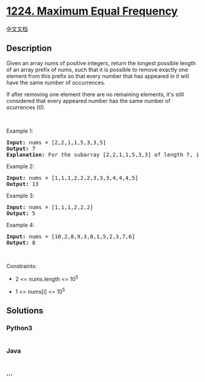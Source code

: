 * [[https://leetcode.com/problems/maximum-equal-frequency][1224. Maximum
Equal Frequency]]
  :PROPERTIES:
  :CUSTOM_ID: maximum-equal-frequency
  :END:
[[./solution/1200-1299/1224.Maximum Equal Frequency/README.org][中文文档]]

** Description
   :PROPERTIES:
   :CUSTOM_ID: description
   :END:

#+begin_html
  <p>
#+end_html

Given an array nums of positive integers, return the longest possible
length of an array prefix of nums, such that it is possible to remove
exactly one element from this prefix so that every number that has
appeared in it will have the same number of occurrences.

#+begin_html
  </p>
#+end_html

#+begin_html
  <p>
#+end_html

If after removing one element there are no remaining elements, it's
still considered that every appeared number has the same number of
ocurrences (0).

#+begin_html
  </p>
#+end_html

#+begin_html
  <p>
#+end_html

 

#+begin_html
  </p>
#+end_html

#+begin_html
  <p>
#+end_html

Example 1:

#+begin_html
  </p>
#+end_html

#+begin_html
  <pre>
  <strong>Input:</strong> nums = [2,2,1,1,5,3,3,5]
  <strong>Output:</strong> 7
  <strong>Explanation:</strong> For the subarray [2,2,1,1,5,3,3] of length 7, if we remove nums[4]=5, we will get [2,2,1,1,3,3], so that each number will appear exactly twice.
  </pre>
#+end_html

#+begin_html
  <p>
#+end_html

Example 2:

#+begin_html
  </p>
#+end_html

#+begin_html
  <pre>
  <strong>Input:</strong> nums = [1,1,1,2,2,2,3,3,3,4,4,4,5]
  <strong>Output:</strong> 13
  </pre>
#+end_html

#+begin_html
  <p>
#+end_html

Example 3:

#+begin_html
  </p>
#+end_html

#+begin_html
  <pre>
  <strong>Input:</strong> nums = [1,1,1,2,2,2]
  <strong>Output:</strong> 5
  </pre>
#+end_html

#+begin_html
  <p>
#+end_html

Example 4:

#+begin_html
  </p>
#+end_html

#+begin_html
  <pre>
  <strong>Input:</strong> nums = [10,2,8,9,3,8,1,5,2,3,7,6]
  <strong>Output:</strong> 8
  </pre>
#+end_html

#+begin_html
  <p>
#+end_html

 

#+begin_html
  </p>
#+end_html

#+begin_html
  <p>
#+end_html

Constraints:

#+begin_html
  </p>
#+end_html

#+begin_html
  <ul>
#+end_html

#+begin_html
  <li>
#+end_html

2 <= nums.length <= 10^5

#+begin_html
  </li>
#+end_html

#+begin_html
  <li>
#+end_html

1 <= nums[i] <= 10^5

#+begin_html
  </li>
#+end_html

#+begin_html
  </ul>
#+end_html

** Solutions
   :PROPERTIES:
   :CUSTOM_ID: solutions
   :END:

#+begin_html
  <!-- tabs:start -->
#+end_html

*** *Python3*
    :PROPERTIES:
    :CUSTOM_ID: python3
    :END:
#+begin_src python
#+end_src

*** *Java*
    :PROPERTIES:
    :CUSTOM_ID: java
    :END:
#+begin_src java
#+end_src

*** *...*
    :PROPERTIES:
    :CUSTOM_ID: section
    :END:
#+begin_example
#+end_example

#+begin_html
  <!-- tabs:end -->
#+end_html
